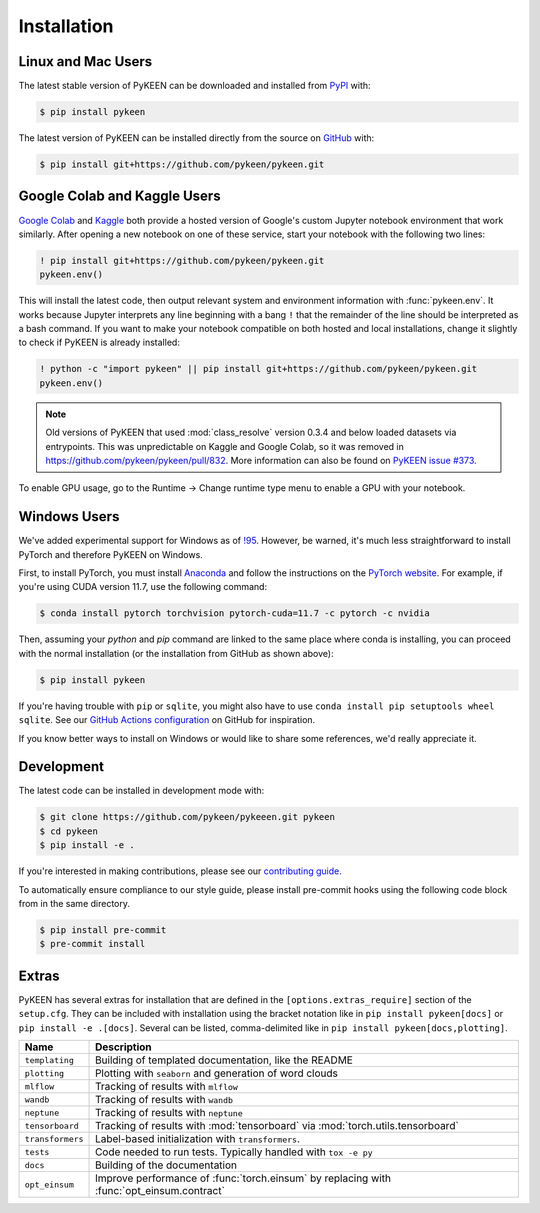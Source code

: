 Installation
============
Linux and Mac Users
-------------------
The latest stable version of PyKEEN can be downloaded and installed from
`PyPI <https://pypi.org/project/pykeen>`_ with:

.. code-block:: bash

    $ pip install pykeen

The latest version of PyKEEN can be installed directly from the
source on `GitHub <https://github.com/pykeen/pykeen>`_ with:

.. code-block:: bash

    $ pip install git+https://github.com/pykeen/pykeen.git

Google Colab and Kaggle Users
-----------------------------
`Google Colab <https://colab.research.google.com>`_ and `Kaggle <https://www.kaggle.com>`_ both provide
a hosted version of Google's custom Jupyter notebook environment that work similarly. After opening
a new notebook on one of these service, start your notebook with the following two lines:

.. code-block::

    ! pip install git+https://github.com/pykeen/pykeen.git
    pykeen.env()

This will install the latest code, then output relevant system and environment information with :func:`pykeen.env`.
It works because Jupyter interprets any line beginning with a bang ``!`` that the remainder of the
line should be interpreted as a bash command. If you want to make your notebook compatible on both
hosted and local installations, change it slightly to check if PyKEEN is already installed:

.. code-block::

    ! python -c "import pykeen" || pip install git+https://github.com/pykeen/pykeen.git
    pykeen.env()

.. note::

    Old versions of PyKEEN that used :mod:`class_resolve` version 0.3.4 and below loaded
    datasets via entrypoints. This was unpredictable on Kaggle and Google Colab, so it was
    removed in https://github.com/pykeen/pykeen/pull/832. More information can also be found
    on `PyKEEN issue #373 <https://github.com/pykeen/pykeen/issues/373>`_.

To enable GPU usage, go to the Runtime -> Change runtime type menu to enable a GPU with your notebook.

Windows Users
-------------
We've added experimental support for Windows as of `!95 <https://github.com/pykeen/pykeen/pull/95>`_.
However, be warned, it's much less straightforward to install PyTorch and therefore PyKEEN on Windows.

First, to install PyTorch, you must install `Anaconda <https://www.anaconda.com/>`_ and follow
the instructions on the `PyTorch website <https://pytorch.org/get-started/locally/>`_.
For example, if you're using CUDA version 11.7, use the following command:

.. code-block:: bash

    $ conda install pytorch torchvision pytorch-cuda=11.7 -c pytorch -c nvidia

Then, assuming your `python` and `pip` command are linked to the same place where conda is installing,
you can proceed with the normal installation (or the installation from GitHub as shown above):

.. code-block:: bash

    $ pip install pykeen

If you're having trouble with ``pip`` or ``sqlite``, you might also have to use
``conda install pip setuptools wheel sqlite``. See our
`GitHub Actions configuration <https://github.com/pykeen/pykeen/blob/master/.github/workflows/tests.yml>`_
on GitHub for inspiration.

If you know better ways to install on Windows or would like to share some references,
we'd really appreciate it.

Development
-----------
The latest code can be installed in development mode with:

.. code-block:: bash

    $ git clone https://github.com/pykeen/pykeeen.git pykeen
    $ cd pykeen
    $ pip install -e .

If you're interested in making contributions, please see our
`contributing guide <https://github.com/pykeen/pykeen/blob/master/CONTRIBUTING.md>`_.

To automatically ensure compliance to our style guide, please install pre-commit
hooks using the following code block from in the same directory.

.. code-block:: bash

    $ pip install pre-commit
    $ pre-commit install

Extras
------
PyKEEN has several extras for installation that are defined in the ``[options.extras_require]`` section
of the ``setup.cfg``. They can be included with installation using the bracket notation like in
``pip install pykeen[docs]`` or ``pip install -e .[docs]``. Several can be listed, comma-delimited like in
``pip install pykeen[docs,plotting]``.

================  =========================================================================================
Name              Description
================  =========================================================================================
``templating``    Building of templated documentation, like the README
``plotting``      Plotting with ``seaborn`` and generation of word clouds
``mlflow``        Tracking of results with ``mlflow``
``wandb``         Tracking of results with ``wandb``
``neptune``       Tracking of results with ``neptune``
``tensorboard``   Tracking of results with :mod:`tensorboard` via :mod:`torch.utils.tensorboard`
``transformers``  Label-based initialization with ``transformers``.
``tests``         Code needed to run tests. Typically handled with ``tox -e py``
``docs``          Building of the documentation
``opt_einsum``    Improve performance of :func:`torch.einsum` by replacing with :func:`opt_einsum.contract`
================  =========================================================================================
